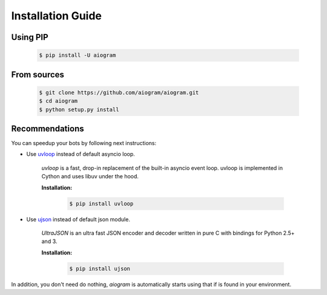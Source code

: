 Installation Guide
==================

Using PIP
---------
    .. code-block:: bash

        $ pip install -U aiogram

From sources
------------
    .. code-block:: bash

        $ git clone https://github.com/aiogram/aiogram.git
        $ cd aiogram
        $ python setup.py install


Recommendations
---------------
You can speedup your bots by following next instructions:

- Use `uvloop <https://github.com/MagicStack/uvloop>`_ instead of default asyncio loop.

    *uvloop* is a fast, drop-in replacement of the built-in asyncio event loop. uvloop is implemented in Cython and uses libuv under the hood.

    **Installation:**

        .. code-block:: bash

            $ pip install uvloop


- Use `ujson <https://github.com/esnme/ultrajson>`_ instead of default json module.

    *UltraJSON* is an ultra fast JSON encoder and decoder written in pure C with bindings for Python 2.5+ and 3.

    **Installation:**

        .. code-block:: bash

            $ pip install ujson

In addition, you don't need do nothing, *aiogram* is automatically starts using that if is found in your environment.
